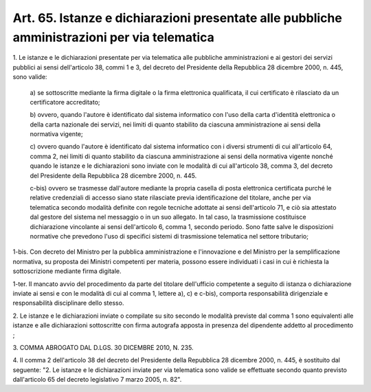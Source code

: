 .. _art65:

Art. 65. Istanze e dichiarazioni presentate alle pubbliche amministrazioni per via telematica
^^^^^^^^^^^^^^^^^^^^^^^^^^^^^^^^^^^^^^^^^^^^^^^^^^^^^^^^^^^^^^^^^^^^^^^^^^^^^^^^^^^^^^^^^^^^^



1\. Le istanze e le dichiarazioni presentate per via telematica alle pubbliche amministrazioni e ai gestori dei servizi pubblici ai sensi dell'articolo 38, commi 1 e 3, del decreto del Presidente della Repubblica 28 dicembre 2000, n. 445, sono valide:

   a\) se sottoscritte mediante la firma digitale o la firma elettronica qualificata, il cui certificato è rilasciato da un certificatore accreditato;

   b\) ovvero, quando l'autore è identificato dal sistema informatico con l'uso della carta d'identità elettronica o della carta nazionale dei servizi, nei limiti di quanto stabilito da ciascuna amministrazione ai sensi della normativa vigente;

   c\) ovvero quando l'autore è identificato dal sistema informatico con i diversi strumenti di cui all'articolo 64, comma 2, nei limiti di quanto stabilito da ciascuna amministrazione ai sensi della normativa vigente nonché quando le istanze e le dichiarazioni sono inviate con le modalità di cui all'articolo 38, comma 3, del decreto del Presidente della Repubblica 28 dicembre 2000, n. 445.

   c-bis\) ovvero se trasmesse dall'autore mediante la propria casella di posta elettronica certificata purché le relative credenziali di accesso siano state rilasciate previa identificazione del titolare, anche per via telematica secondo modalità definite con regole tecniche adottate ai sensi dell'articolo 71, e ciò sia attestato dal gestore del sistema nel messaggio o in un suo allegato. In tal caso, la trasmissione costituisce dichiarazione vincolante ai sensi dell'articolo 6, comma 1, secondo periodo. Sono fatte salve le disposizioni normative che prevedono l'uso di specifici sistemi di trasmissione telematica nel settore tributario;

1-bis\. Con decreto del Ministro per la pubblica amministrazione e l'innovazione e del Ministro per la semplificazione normativa, su proposta dei Ministri competenti per materia, possono essere individuati i casi in cui è richiesta la sottoscrizione mediante firma digitale.

1-ter\. Il mancato avvio del procedimento da parte del titolare dell'ufficio competente a seguito di istanza o dichiarazione inviate ai sensi e con le modalità di cui al comma 1, lettere a), c) e c-bis), comporta responsabilità dirigenziale e responsabilità disciplinare dello stesso.

2\. Le istanze e le dichiarazioni inviate o compilate su sito secondo le modalità previste dal comma 1 sono equivalenti alle istanze e alle dichiarazioni sottoscritte con firma autografa apposta in presenza del dipendente addetto al procedimento ;

3\. COMMA ABROGATO DAL D.LGS. 30 DICEMBRE 2010, N. 235.

4\. Il comma 2 dell'articolo 38 del decreto del Presidente della Repubblica 28 dicembre 2000, n. 445, è sostituito dal seguente: "2. Le istanze e le dichiarazioni inviate per via telematica sono valide se effettuate secondo quanto previsto dall'articolo 65 del decreto legislativo 7 marzo 2005, n. 82".


